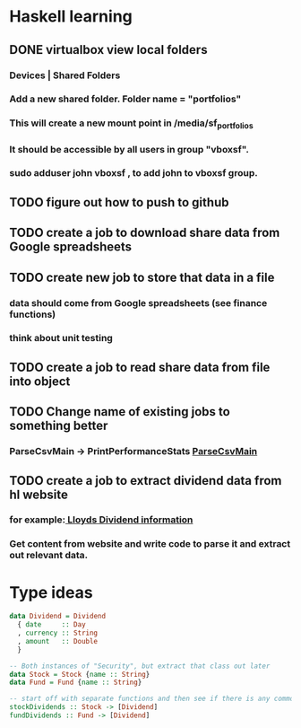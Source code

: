 * Haskell learning
** DONE virtualbox view local folders
   CLOSED: [2018-11-12 Mon 00:02]
*** Devices | Shared Folders 
*** Add a new shared folder. Folder name = "portfolios"
*** This will create a new mount point in /media/sf_portfolios
*** It should be accessible by all users in group "vboxsf".
*** sudo adduser john vboxsf , to add john to vboxsf group.
** TODO figure out how to push to github
** TODO create a job to download share data from Google spreadsheets 
** TODO create new job to store that data in a file
*** data should come from Google spreadsheets (see finance functions)
*** think about unit testing
** TODO create a job to read share data from file into object 
** TODO Change name of existing jobs to something better
*** ParseCsvMain -> PrintPerformanceStats [[file:app/ParseCsvMain.hs][ParseCsvMain]]

** TODO create a job to extract dividend data from hl website
*** for example:[[https://www.hl.co.uk/shares/shares-search-results/l/lloyds-banking-group-plc-ordinary-10p/dividends][ Lloyds Dividend information]] 
*** Get content from website and write code to parse it and extract out relevant data.


* Type ideas

#+BEGIN_SRC haskell
  data Dividend = Dividend
    { date     :: Day
    , currency :: String
    , amount   :: Double
    }

  -- Both instances of "Security", but extract that class out later
  data Stock = Stock {name :: String}
  data Fund = Fund {name :: String}

  -- start off with separate functions and then see if there is any commonality
  stockDividends :: Stock -> [Dividend]
  fundDividends :: Fund -> [Dividend]
#+END_SRC

